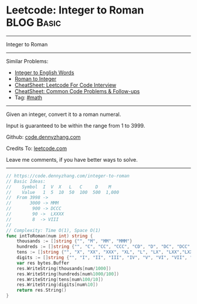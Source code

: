 * Leetcode: Integer to Roman                                              :BLOG:Basic:
#+STARTUP: showeverything
#+OPTIONS: toc:nil \n:t ^:nil creator:nil d:nil
:PROPERTIES:
:type:     math, mod
:END:
---------------------------------------------------------------------
Integer to Roman
---------------------------------------------------------------------
#+BEGIN_HTML
<a href="https://github.com/dennyzhang/code.dennyzhang.com/tree/master/problems/integer-to-roman"><img align="right" width="200" height="183" src="https://www.dennyzhang.com/wp-content/uploads/denny/watermark/github.png" /></a>
#+END_HTML
Similar Problems:
- [[https://code.dennyzhang.com/integer-to-english-words][Integer to English Words]]
- [[https://code.dennyzhang.com/roman-to-integer][Roman to Integer]]
- [[https://cheatsheet.dennyzhang.com/cheatsheet-leetcode-A4][CheatSheet: Leetcode For Code Interview]]
- [[https://cheatsheet.dennyzhang.com/cheatsheet-followup-A4][CheatSheet: Common Code Problems & Follow-ups]]
- Tag: [[https://code.dennyzhang.com/review-math][#math]]
---------------------------------------------------------------------
Given an integer, convert it to a roman numeral.

Input is guaranteed to be within the range from 1 to 3999.

Github: [[https://github.com/dennyzhang/code.dennyzhang.com/tree/master/problems/integer-to-roman][code.dennyzhang.com]]

Credits To: [[https://leetcode.com/problems/integer-to-roman/description/][leetcode.com]]

Leave me comments, if you have better ways to solve.
---------------------------------------------------------------------
#+BEGIN_SRC go
// https://code.dennyzhang.com/integer-to-roman
// Basic Ideas:
//    Symbol  I  V  X   L   C     D    M
//    Value   1  5  10  50  100  500  1,000
//  From 3998 -> 
//       3000 -> MMM
//        900 -> DCCC
//        90 ->  LXXXX
//        8  -> VIII
//      
// Complexity: Time O(1), Space O(1)
func intToRoman(num int) string {
    thousands := []string {"", "M", "MM", "MMM"}
    hundreds := []string {"", "C", "CC", "CCC", "CD", "D", "DC", "DCC", "DCCC", "CM"}
    tens := []string {"", "X", "XX", "XXX", "XL", "L", "LX", "LXX","LXXX", "XC"}
    digits := []string {"", "I", "II", "III", "IV", "V", "VI", "VII", "VIII","IX"}
    var res bytes.Buffer
    res.WriteString(thousands[num/1000])
    res.WriteString(hundreds[num%1000/100])
    res.WriteString(tens[num%100/10])
    res.WriteString(digits[num%10])
    return res.String()
}
#+END_SRC

#+BEGIN_HTML
<div style="overflow: hidden;">
<div style="float: left; padding: 5px"> <a href="https://www.linkedin.com/in/dennyzhang001"><img src="https://www.dennyzhang.com/wp-content/uploads/sns/linkedin.png" alt="linkedin" /></a></div>
<div style="float: left; padding: 5px"><a href="https://github.com/dennyzhang"><img src="https://www.dennyzhang.com/wp-content/uploads/sns/github.png" alt="github" /></a></div>
<div style="float: left; padding: 5px"><a href="https://www.dennyzhang.com/slack" target="_blank" rel="nofollow"><img src="https://www.dennyzhang.com/wp-content/uploads/sns/slack.png" alt="slack"/></a></div>
</div>
#+END_HTML
